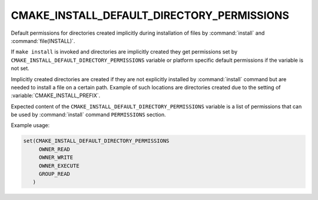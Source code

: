 CMAKE_INSTALL_DEFAULT_DIRECTORY_PERMISSIONS
-------------------------------------------

.. versionadded:: 3.11

Default permissions for directories created implicitly during installation
of files by :command:`install` and :command:`file(INSTALL)`.

If ``make install`` is invoked and directories are implicitly created they
get permissions set by ``CMAKE_INSTALL_DEFAULT_DIRECTORY_PERMISSIONS``
variable or platform specific default permissions if the variable is not set.

Implicitly created directories are created if they are not explicitly installed
by :command:`install` command but are needed to install a file on a certain
path. Example of such locations are directories created due to the setting of
:variable:`CMAKE_INSTALL_PREFIX`.

Expected content of the ``CMAKE_INSTALL_DEFAULT_DIRECTORY_PERMISSIONS``
variable is a list of permissions that can be used by :command:`install` command
``PERMISSIONS`` section.

Example usage:

.. code-block:: cmake

 set(CMAKE_INSTALL_DEFAULT_DIRECTORY_PERMISSIONS
      OWNER_READ
      OWNER_WRITE
      OWNER_EXECUTE
      GROUP_READ
    )

